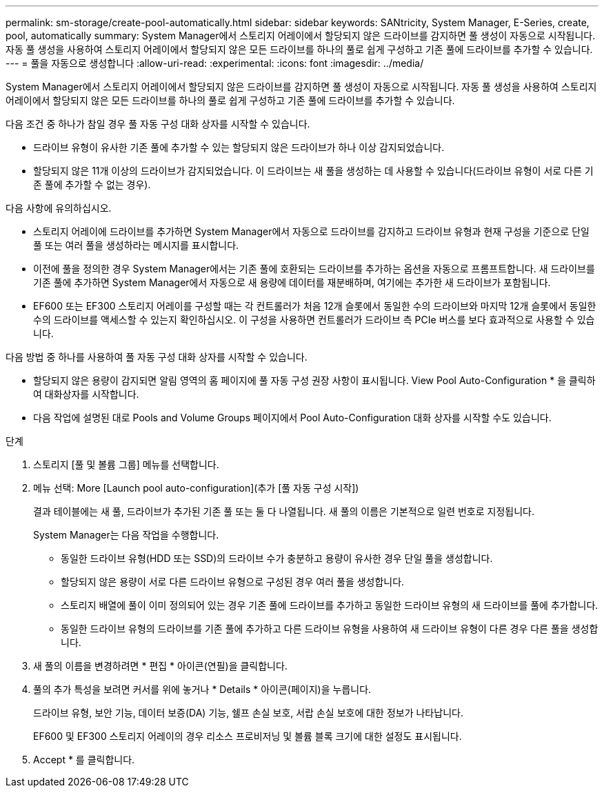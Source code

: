 ---
permalink: sm-storage/create-pool-automatically.html 
sidebar: sidebar 
keywords: SANtricity, System Manager, E-Series, create, pool, automatically 
summary: System Manager에서 스토리지 어레이에서 할당되지 않은 드라이브를 감지하면 풀 생성이 자동으로 시작됩니다. 자동 풀 생성을 사용하여 스토리지 어레이에서 할당되지 않은 모든 드라이브를 하나의 풀로 쉽게 구성하고 기존 풀에 드라이브를 추가할 수 있습니다. 
---
= 풀을 자동으로 생성합니다
:allow-uri-read: 
:experimental: 
:icons: font
:imagesdir: ../media/


[role="lead"]
System Manager에서 스토리지 어레이에서 할당되지 않은 드라이브를 감지하면 풀 생성이 자동으로 시작됩니다. 자동 풀 생성을 사용하여 스토리지 어레이에서 할당되지 않은 모든 드라이브를 하나의 풀로 쉽게 구성하고 기존 풀에 드라이브를 추가할 수 있습니다.

다음 조건 중 하나가 참일 경우 풀 자동 구성 대화 상자를 시작할 수 있습니다.

* 드라이브 유형이 유사한 기존 풀에 추가할 수 있는 할당되지 않은 드라이브가 하나 이상 감지되었습니다.
* 할당되지 않은 11개 이상의 드라이브가 감지되었습니다. 이 드라이브는 새 풀을 생성하는 데 사용할 수 있습니다(드라이브 유형이 서로 다른 기존 풀에 추가할 수 없는 경우).


다음 사항에 유의하십시오.

* 스토리지 어레이에 드라이브를 추가하면 System Manager에서 자동으로 드라이브를 감지하고 드라이브 유형과 현재 구성을 기준으로 단일 풀 또는 여러 풀을 생성하라는 메시지를 표시합니다.
* 이전에 풀을 정의한 경우 System Manager에서는 기존 풀에 호환되는 드라이브를 추가하는 옵션을 자동으로 프롬프트합니다. 새 드라이브를 기존 풀에 추가하면 System Manager에서 자동으로 새 용량에 데이터를 재분배하며, 여기에는 추가한 새 드라이브가 포함됩니다.
* EF600 또는 EF300 스토리지 어레이를 구성할 때는 각 컨트롤러가 처음 12개 슬롯에서 동일한 수의 드라이브와 마지막 12개 슬롯에서 동일한 수의 드라이브를 액세스할 수 있는지 확인하십시오. 이 구성을 사용하면 컨트롤러가 드라이브 측 PCIe 버스를 보다 효과적으로 사용할 수 있습니다.


다음 방법 중 하나를 사용하여 풀 자동 구성 대화 상자를 시작할 수 있습니다.

* 할당되지 않은 용량이 감지되면 알림 영역의 홈 페이지에 풀 자동 구성 권장 사항이 표시됩니다. View Pool Auto-Configuration * 을 클릭하여 대화상자를 시작합니다.
* 다음 작업에 설명된 대로 Pools and Volume Groups 페이지에서 Pool Auto-Configuration 대화 상자를 시작할 수도 있습니다.


.단계
. 스토리지 [풀 및 볼륨 그룹] 메뉴를 선택합니다.
. 메뉴 선택: More [Launch pool auto-configuration](추가 [풀 자동 구성 시작])
+
결과 테이블에는 새 풀, 드라이브가 추가된 기존 풀 또는 둘 다 나열됩니다. 새 풀의 이름은 기본적으로 일련 번호로 지정됩니다.

+
System Manager는 다음 작업을 수행합니다.

+
** 동일한 드라이브 유형(HDD 또는 SSD)의 드라이브 수가 충분하고 용량이 유사한 경우 단일 풀을 생성합니다.
** 할당되지 않은 용량이 서로 다른 드라이브 유형으로 구성된 경우 여러 풀을 생성합니다.
** 스토리지 배열에 풀이 이미 정의되어 있는 경우 기존 풀에 드라이브를 추가하고 동일한 드라이브 유형의 새 드라이브를 풀에 추가합니다.
** 동일한 드라이브 유형의 드라이브를 기존 풀에 추가하고 다른 드라이브 유형을 사용하여 새 드라이브 유형이 다른 경우 다른 풀을 생성합니다.


. 새 풀의 이름을 변경하려면 * 편집 * 아이콘(연필)을 클릭합니다.
. 풀의 추가 특성을 보려면 커서를 위에 놓거나 * Details * 아이콘(페이지)을 누릅니다.
+
드라이브 유형, 보안 기능, 데이터 보증(DA) 기능, 쉘프 손실 보호, 서랍 손실 보호에 대한 정보가 나타납니다.

+
EF600 및 EF300 스토리지 어레이의 경우 리소스 프로비저닝 및 볼륨 블록 크기에 대한 설정도 표시됩니다.

. Accept * 를 클릭합니다.


